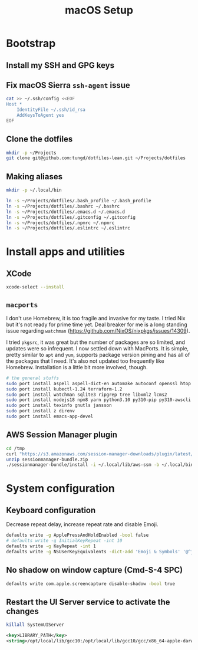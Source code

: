 #+title: macOS Setup

* Bootstrap

** Install my SSH and GPG keys

** Fix macOS Sierra =ssh-agent= issue

#+BEGIN_SRC sh
  cat >> ~/.ssh/config <<EOF
  Host *
      IdentityFile ~/.ssh/id_rsa
      AddKeysToAgent yes
  EOF
#+END_SRC

** Clone the dotfiles

#+BEGIN_SRC sh
  mkdir -p ~/Projects
  git clone git@github.com:tungd/dotfiles-lean.git ~/Projects/dotfiles
#+END_SRC

** Making aliases

#+BEGIN_SRC sh
  mkdir -p ~/.local/bin

  ln -s ~/Projects/dotfiles/.bash_profile ~/.bash_profile
  ln -s ~/Projects/dotfiles/.bashrc ~/.bashrc
  ln -s ~/Projects/dotfiles/.emacs.d ~/.emacs.d
  ln -s ~/Projects/dotfiles/.gitconfig ~/.gitconfig
  ln -s ~/Projects/dotfiles/.npmrc ~/.npmrc
  ln -s ~/Projects/dotfiles/.eslintrc ~/.eslintrc
#+END_SRC


* Install apps and utilities

** XCode

#+BEGIN_SRC sh
  xcode-select --install
#+END_SRC

** =macports=

I don't use Homebrew, it is too fragile and invasive for my taste. I tried Nix
but it's not ready for prime time yet. Deal breaker for me is a long standing
issue regarding =watchman= (https://github.com/NixOS/nixpkgs/issues/14309).

I tried =pkgsrc=, it was great but the number of packages are so limited, and
updates were so infrequent. I now settled down with MacPorts. It is simple, pretty
similar to =apt= and =yum=, supports package version pining and has all of the
packages that I need. It's also not updated too frequently like
Homebrew. Installation is a little bit more involved, though.

#+BEGIN_SRC sh
  # the general stuffs
  sudo port install aspell aspell-dict-en automake autoconf openssl htop
  sudo port install kubectl-1.24 terraform-1.2
  sudo port install watchman sqlite3 ripgrep tree libxml2 lcms2
  sudo port install nodejs18 npm8 yarn python3.10 py310-pip py310-awscli postgresql14
  sudo port install texinfo gnutls jansson
  sudo port install z direnv
  sudo port install emacs-app-devel
#+END_SRC

** AWS Session Manager plugin

#+begin_src sh
  cd /tmp
  curl "https://s3.amazonaws.com/session-manager-downloads/plugin/latest/mac/sessionmanager-bundle.zip" -o "sessionmanager-bundle.zip"
  unzip sessionmanager-bundle.zip
  ./sessionmanager-bundle/install -i ~/.local/lib/aws-ssm -b ~/.local/bin/session-manager-plugin
#+end_src

* System configuration

** Keyboard configuration

Decrease repeat delay, increase repeat rate and disable Emoji.

#+BEGIN_SRC sh
  defaults write -g ApplePressAndHoldEnabled -bool false
  # defaults write -g InitialKeyRepeat -int 10
  defaults write -g KeyRepeat -int 1
  defaults write -g NSUserKeyEquivalents -dict-add 'Emoji & Symbols' '@^j'
#+END_SRC

** No shadow on window capture (Cmd-S-4 SPC)

#+BEGIN_SRC sh
  defaults write com.apple.screencapture disable-shadow -bool true
#+END_SRC

** Restart the UI Server service to activate the changes

#+BEGIN_SRC sh
  killall SystemUIServer
#+END_SRC

#+begin_src xml
  <key>LIBRARY_PATH</key>
  <string>/opt/local/lib/gcc10:/opt/local/lib/gcc10/gcc/x86_64-apple-darwin20/10.3.0:/Library/Developer/CommandLineTools/SDKs/MacOSX.sdk/usr/lib</string>
#+end_src
